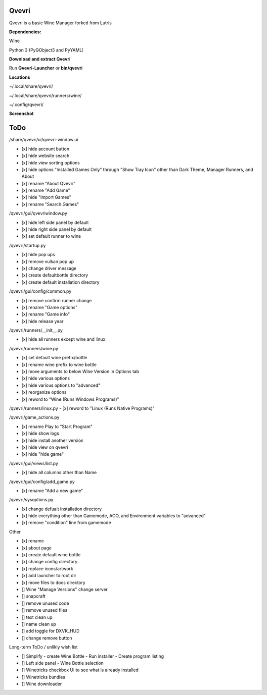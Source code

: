 ******
Qvevri
******
.. image:: https://i.imgur.com/DMI4nXC.png

Qvevri is a basic Wine Manager forked from Lutris

**Dependencies:**

Wine

Python 3 (PyGObject3 and PyYAML)

**Download and extract Qvevri**

Run **Qvevri-Launcher** or **bin/qvevri**

**Locations**

~/.local/share/qvevri/

~/.local/share/qvevri/runners/wine/

~/.config/qvevri/

**Screenshot**

.. image:: https://i.imgur.com/aoUV3nW.png

******
ToDo
******
/share/qvevri/ui/qvevri-window.ui

- [x] hide account button
- [x] hide website search 
- [x] hide view sorting options
- [x] hide options "Installed Games Only" through "Show Tray Icon" other than Dark Theme, Manager Runners, and About
- [x] rename "About Qvevri"
- [x] rename "Add Game"
- [x] hide "Import Games"
- [x] rename "Search Games"

/qvevri/gui/qvevriwindow.py

- [x] hide left side panel by default
- [x] hide right side panel by default
- [x] set default runner to wine

/qvevri/startup.py

- [x] hide pop ups
- [x] remove vulkan pop up
- [x] change driver message
- [x] create defaultbottle directory
- [x] create default installation directory

/qvevri/gui/config/common.py

- [x] remove confirm runner change
- [x] rename "Game options"
- [x] rename "Game info"
- [x] hide release year

/qvevri/runners/__init__.py

- [x] hide all runners except wine and linux

/qvevri/runners/wine.py

- [x] set default wine prefix/bottle
- [x] rename wine prefix to wine bottle
- [x] move arguments to below Wine Version in Options tab
- [x] hide various options
- [x] hide various options to "advanced"
- [x] reorganize options
- [x] reword to "Wine (Runs Windows Programs)"

/qvevri/runners/linux.py
- [x] reword to "Linux (Runs Native Programs)"

/qvevri/game_actions.py

- [x] rename Play to "Start Program"
- [x] hide show logs
- [x] hide install another version
- [x] hide view on qvevri
- [x] hide "hide game"

/qvevri/gui/views/list.py

- [x] hide all columns other than Name

/qvevri/gui/config/add_game.py

- [x] rename "Add a new game"

/qvevri/sysoptions.py

- [x] change defualt installation directory
- [x] hide everything other than Gamemode, ACO, and Environment variables to "advanced"
- [x] remove "condition" line from gamemode


Other

- [x] rename
- [x] about page
- [x] create default wine bottle
- [x] change config directory
- [x] replace icons/artwork
- [x] add launcher to root dir
- [x] move files to docs directory
- [] Wine "Manage Versions" change server
- [] snapcraft
- [] remove unused code
- [] remove unused files
- [] text clean up
- [] name clean up
- [] add toggle for DXVK_HUD
- [] change remove button


Long-term ToDo / unlikly wish list

- [] Simplify - create Wine Bottle - Run installer - Create program listing
- [] Left side panel - Wine Bottle selection
- [] Winetricks checkbox UI to see what is already installed
- [] Winetricks bundles
- [] Wine downloader

